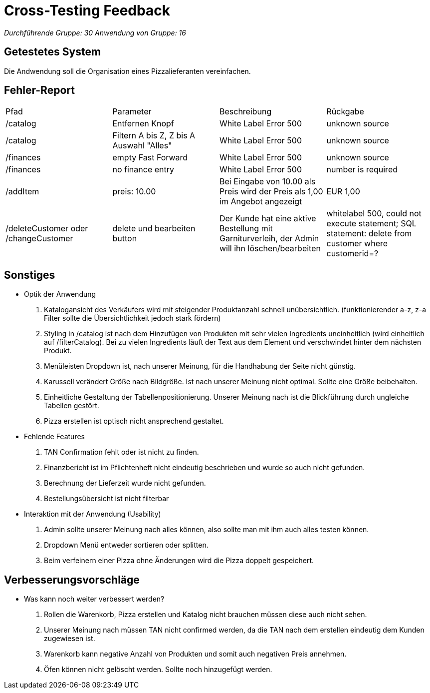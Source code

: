 = Cross-Testing Feedback

__Durchführende Gruppe: 30 __
__Anwendung von Gruppe: 16__

== Getestetes System

Die Andwendung soll die Organisation eines Pizzalieferanten vereinfachen.

== Fehler-Report
// See http://asciidoctor.org/docs/user-manual/#tables
[options="headers"]
|===
|Pfad |Parameter |Beschreibung |Rückgabe
| /catalog | Entfernen Knopf | White Label Error 500 | unknown source
| /catalog | Filtern A bis Z, Z bis A Auswahl "Alles"| White Label Error 500 | unknown source
| /finances | empty Fast Forward | White Label Error 500 | unknown source
| /finances | no finance entry | White Label Error 500 | number is required
| /addItem| preis: 10.00 | Bei Eingabe von 10.00 als Preis wird der Preis als 1,00 im Angebot angezeigt | EUR 1,00
| /deleteCustomer oder /changeCustomer | delete und bearbeiten button| Der Kunde hat eine aktive Bestellung mit Garniturverleih, der Admin will ihn löschen/bearbeiten | whitelabel 500, could not execute statement; SQL statement: delete from customer where customerid=?
|===

== Sonstiges
* Optik der Anwendung

. Katalogansicht des Verkäufers wird mit steigender Produktanzahl schnell unübersichtlich. (funktionierender a-z, z-a Filter sollte die Übersichtlichkeit jedoch stark fördern) 
. Styling in /catalog ist nach dem Hinzufügen von Produkten mit sehr vielen Ingredients uneinheitlich (wird einheitlich auf /filterCatalog). Bei zu vielen Ingredients läuft der Text aus dem Element und verschwindet hinter dem nächsten Produkt.
. Menüleisten Dropdown ist, nach unserer Meinung, für die Handhabung der Seite nicht günstig.
. Karussell verändert Größe nach Bildgröße. Ist nach unserer Meinung nicht optimal. Sollte eine Größe beibehalten.
. Einheitliche Gestaltung der Tabellenpositionierung. Unserer Meinung nach ist die Blickführung durch ungleiche Tabellen gestört.
. Pizza erstellen ist optisch nicht ansprechend gestaltet.

* Fehlende Features

. TAN Confirmation fehlt oder ist nicht zu finden.
. Finanzbericht ist im Pflichtenheft nicht eindeutig beschrieben und wurde so auch nicht gefunden.
. Berechnung der Lieferzeit wurde nicht gefunden.
. Bestellungsübersicht ist nicht filterbar

* Interaktion mit der Anwendung (Usability)

. Admin sollte unserer Meinung nach alles können, also sollte man mit ihm auch alles testen können.
. Dropdown Menü entweder sortieren oder splitten.
. Beim verfeinern einer Pizza ohne Änderungen wird die Pizza doppelt gespeichert.

== Verbesserungsvorschläge
* Was kann noch weiter verbessert werden?

. Rollen die Warenkorb, Pizza erstellen und Katalog nicht brauchen müssen diese auch nicht sehen.
. Unserer Meinung nach müssen TAN nicht confirmed werden, da die TAN nach dem erstellen eindeutig dem Kunden zugewiesen ist.
. Warenkorb kann negative Anzahl von Produkten und somit auch negativen Preis annehmen.
. Öfen können nicht gelöscht werden. Sollte noch hinzugefügt werden.
